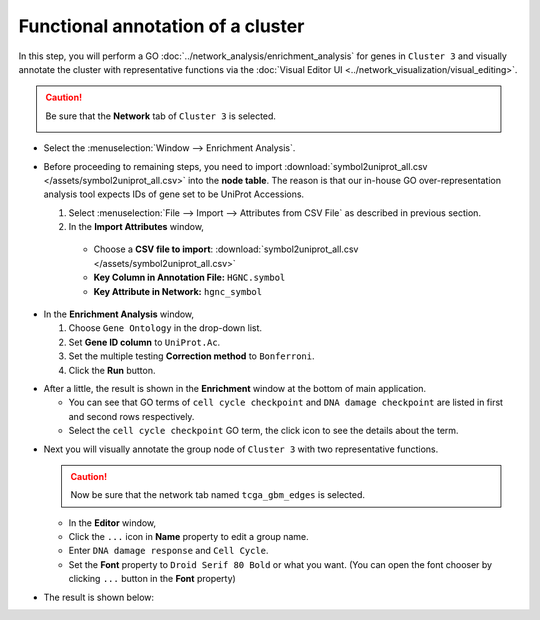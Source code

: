 **********************************
Functional annotation of a cluster
**********************************

In this step, you will perform a GO :doc:`../network_analysis/enrichment_analysis` for genes in ``Cluster 3`` and visually annotate the cluster with representative functions via the :doc:`Visual Editor UI <../network_visualization/visual_editing>`.

.. caution:: Be sure that the **Network** tab of ``Cluster 3`` is selected.
  
  .. image:: ../images/tp53_network_log2fc.png

* Select the :menuselection:`Window --> Enrichment Analysis`.

.. image:: ../images/enrich_analysis_win.png

* Before proceeding to remaining steps, you need to import :download:`symbol2uniprot_all.csv </assets/symbol2uniprot_all.csv>` into the **node table**. The reason is that our in-house GO over-representation analysis tool expects IDs of gene set to be UniProt Accessions.

  #. Select :menuselection:`File --> Import --> Attributes from CSV File` as described in previous section.
  #. In the **Import Attributes** window,
  
    * Choose a **CSV file to import**: :download:`symbol2uniprot_all.csv </assets/symbol2uniprot_all.csv>`
    * **Key Column in Annotation File:** ``HGNC.symbol``
    * **Key Attribute in Network:** ``hgnc_symbol``

.. image:: ../images/import_uniprot.png

* In the **Enrichment Analysis** window,

  1. Choose ``Gene Ontology`` in the drop-down list.
  2. Set **Gene ID column** to ``UniProt.Ac``.
  3. Set the multiple testing **Correction method** to ``Bonferroni``.
  4. Click the **Run** button.

.. image:: ../images/enrich_analysis_run.png

* After a little, the result is shown in the **Enrichment** window at the bottom of main application.

  * You can see that GO terms of ``cell cycle checkpoint`` and ``DNA damage checkpoint`` are listed in first and second rows respectively.
  * Select the ``cell cycle checkpoint`` GO term, the click |info-icon| icon to see the details about the term.

.. image:: ../images/enrich_analysis_result.png

* Next you will visually annotate the group node of ``Cluster 3`` with two representative functions.
  
  .. caution:: Now be sure that the network tab named ``tcga_gbm_edges`` is selected.
  
  * In the **Editor** window,
  * Click the ``...`` icon in **Name** property to edit a group name.
  * Enter ``DNA damage response`` and ``Cell Cycle``.
  * Set the **Font** property to ``Droid Serif 80 Bold`` or what you want. (You can open the font chooser by clicking ``...`` button in the **Font** property)

.. image:: ../images/group_name_edit.png

* The result is shown below:

.. image:: ../images/group_name_result.png

.. |info-icon| image:: ../images/info_icon.png

